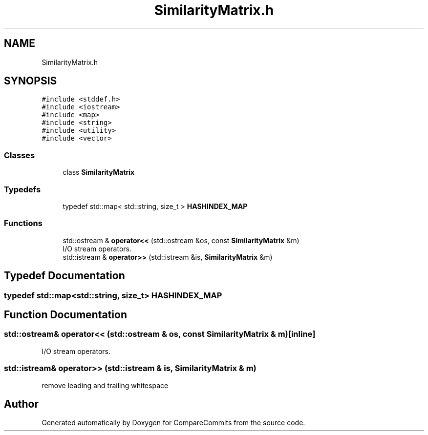.TH "SimilarityMatrix.h" 3 "Sat May 30 2020" "Version 1.0" "CompareCommits" \" -*- nroff -*-
.ad l
.nh
.SH NAME
SimilarityMatrix.h
.SH SYNOPSIS
.br
.PP
\fC#include <stddef\&.h>\fP
.br
\fC#include <iostream>\fP
.br
\fC#include <map>\fP
.br
\fC#include <string>\fP
.br
\fC#include <utility>\fP
.br
\fC#include <vector>\fP
.br

.SS "Classes"

.in +1c
.ti -1c
.RI "class \fBSimilarityMatrix\fP"
.br
.in -1c
.SS "Typedefs"

.in +1c
.ti -1c
.RI "typedef std::map< std::string, size_t > \fBHASHINDEX_MAP\fP"
.br
.in -1c
.SS "Functions"

.in +1c
.ti -1c
.RI "std::ostream & \fBoperator<<\fP (std::ostream &os, const \fBSimilarityMatrix\fP &m)"
.br
.RI "I/O stream operators\&. "
.ti -1c
.RI "std::istream & \fBoperator>>\fP (std::istream &is, \fBSimilarityMatrix\fP &m)"
.br
.in -1c
.SH "Typedef Documentation"
.PP 
.SS "typedef std::map<std::string, size_t> \fBHASHINDEX_MAP\fP"

.SH "Function Documentation"
.PP 
.SS "std::ostream& operator<< (std::ostream & os, const \fBSimilarityMatrix\fP & m)\fC [inline]\fP"

.PP
I/O stream operators\&. 
.SS "std::istream& operator>> (std::istream & is, \fBSimilarityMatrix\fP & m)"
remove leading and trailing whitespace
.SH "Author"
.PP 
Generated automatically by Doxygen for CompareCommits from the source code\&.

